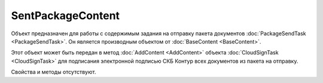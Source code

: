 ﻿SentPackageContent
==================

Объект предназначен для работы с содержимым задания на отправку пакета документов :doc:`PackageSendTask <PackageSendTask>`. Он является производным объектом от :doc:`BaseContent <BaseContent>`.

Этот объект может быть передан в метод :doc:`AddContent <AddContent>` объекта :doc:`CloudSignTask <CloudSignTask>` для подписания электронной подписью СКБ Контур всех документов из пакета на отправку.

Свойства и методы отсутствуют.